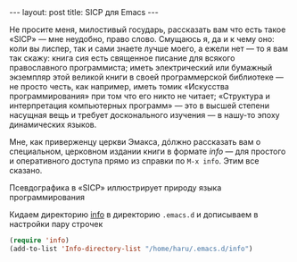 #+OPTIONS: H:3 num:nil toc:nil \n:nil @:t ::t |:t ^:t -:t f:t *:t TeX:t LaTeX:nil skip:nil d:t tags:not-in-toc
#+STARTUP: SHOWALL INDENT
#+STARTUP: HIDESTARS
#+BEGIN_HTML
---
layout: post
title: SICP для Emacs
---
#+END_HTML

Не просите меня, милостивый государь, рассказать вам что есть такое
«SICP» — мне неудобно, право слово. Смущаюсь я, да и к чему оно: коли
вы лиспер, так и сами знаете лучше моего, а ежели нет — то я вам так
скажу: книга сия есть священное писание для всякого православного
программиста; иметь электрический или бумажный экземпляр этой великой
книги в своей программерской библиотеке — не просто честь, как
например, иметь томик «Искусства программирования» при том что его
никто не читает; «Структура и интерпретация компьютерных программ» —
это в высшей степени насущная вещь и требует досконального изучения —
в нашу-то эпоху динамических языков.

Мне, как приверженцу церкви Эмакса, дóлжно рассказать вам о
специальном, церковном издании книги в формате /info/ — для простого
и оперативного доступа прямо из справки по =M-x info=. Этим все сказано.

#+begin_html
<div class="figure">
<p><a href="/images/sicp-for-emacs.png">
   <img src="/images/sicp-for-emacs.png"
        alt="SICP для Emacs"></a></p>
<p> Псевдографика в «SICP» иллюстрирует природу языка программирования</p>
</div>
#+end_html

Кидаем директорию [[http://db.tt/IuKamtg][info]] в директорию =.emacs.d= и дописываем в
настройки пару строчек

#+begin_src emacs-lisp
(require 'info)
(add-to-list 'Info-directory-list "/home/haru/.emacs.d/info")
#+end_src

